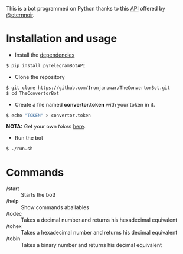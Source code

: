 This is a bot programmed on Python thanks to this [[https://github.com/eternnoir/pyTelegramBotAPI/tree/02c22c990b1affe9d43d8920f6b53fa10c38a82e][API]] offered by [[https://github.com/eternnoir][@eternnoir]].

* Installation and usage
- Install the [[https://github.com/eternnoir/pyTelegramBotAPI#getting-started][dependencies]]
#+BEGIN_SRC bash
  $ pip install pyTelegramBotAPI
#+END_SRC

- Clone the repository
#+BEGIN_SRC bash
   $ git clone https://github.com/Ironjanowar/TheConvertorBot.git
   $ cd TheConvertorBot
#+END_SRC

- Create a file named *convertor.token* with your token in it.
#+BEGIN_SRC bash
  $ echo "TOKEN" > convertor.token
#+END_SRC

*NOTA:* Get your own /token/ [[https://core.telegram.org/bots][here]].

- Run the bot
#+BEGIN_SRC bash
  $ ./run.sh
#+END_SRC

* Commands
    - /start :: Starts the bot!
    - /help :: Show commands abailables
    - /todec :: Takes a decimal number and returns his hexadecimal equivalent
    - /tohex :: Takes a hexadecimal number and returns his decimal equivalent
    - /tobin :: Takes a binary number and returns his decimal equivalent
